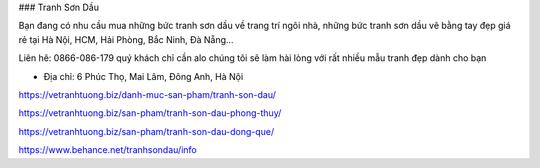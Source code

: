 ### Tranh Sơn Dầu

Bạn đang có nhu cầu mua những bức tranh sơn dầu về trang trí ngôi nhà, những bức tranh sơn dầu vẽ bằng tay đẹp giá rẻ tại Hà Nội, HCM, Hải Phòng, Bắc Ninh, Đà Nẵng...

Liên hê: 0866-086-179 quý khách chỉ cần alo chúng tôi sẽ làm hài lòng với rất nhiều mẫu tranh đẹp dành cho bạn

- Địa chỉ: 6 Phúc Thọ, Mai Lâm, Đông Anh, Hà Nội

https://vetranhtuong.biz/danh-muc-san-pham/tranh-son-dau/

https://vetranhtuong.biz/san-pham/tranh-son-dau-phong-thuy/

https://vetranhtuong.biz/san-pham/tranh-son-dau-dong-que/

https://www.behance.net/tranhsondau/info
